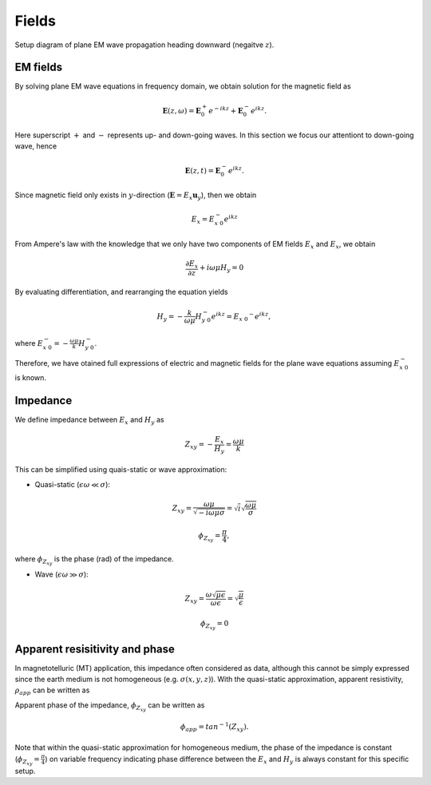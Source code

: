 .. _frequency_domain_plane_wave_sources_fields:

Fields
======

.. purpose::

    Provide explicit expressions for both eletric and magnetic fields for plane EM wave equations, and understand the concept of the impedance, apparent resistivity, and phase.

.. figure:: ../images/planewavedown.png
   :align: center
   :scale: 60%

   Setup diagram of plane EM wave propagation heading downward (negaitve :math:`z`).

EM fields
^^^^^^^^^

By solving plane EM wave equations in frequency domain, we obtain solution for the magnetic field as

.. math:: \mathbf{E} (z,\omega) = \mathbf{E}_0^+ e^{-ikz} + \mathbf{E}_0^-  e^{ikz}.

Here superscript :math:`+` and :math:`-` represents up- and down-going waves. In this section we focus our attentiont to down-going wave, hence

.. math:: \mathbf{E} (z,t) = \mathbf{E}_0^- e^{ikz}.

Since magnetic field only exists in :math:`y`-direction (:math:`\mathbf{E} = E_x \mathbf{u}_y`), then we obtain

.. math:: E_x = E_{x \ 0}^{-} e^{ikz}

From Ampere's law with the knowledge that we only have two components of EM fields :math:`E_x` and :math:`E_x`, we obtain

.. math::
  \frac{\partial E_x}{\partial z} + i \omega \mu H_y = 0

By evaluating differentiation, and rearranging the equation yields

.. math::
  H_y = - \frac{k}{\omega \mu} H_{y \ 0}^{-} e^{ikz} = E_{x \ 0} ^{-} e^{ikz},

where :math:`E_{x \ 0}^{-} = - \frac{\omega \mu}{k} H_{y \ 0}^{-}`.

Therefore, we have otained full expressions of electric and magnetic fields for the plane wave equations assuming :math:`E_{x \ 0}^{-}` is known.

.. math::
	\mathbf{E} = E_x \mathbf{u}_x = E_{x \ 0}^{-} e^{ikz} \mathbf{u}_x
	:label: FDplaneEx

.. math::
	\mathbf{H} = H_y \mathbf{u}_y = -\frac{k}{\omega \mu} E_{x \ 0}^{-} e^{ikz} \mathbf{u}_y
	:label: FDplaneHy

Impedance
^^^^^^^^^

We define impedance between :math:`E_x` and :math:`H_y` as

.. math::
	Z_{xy} = -\frac{E_x}{H_y} = \frac{\omega \mu}{k}

This can be simplified using quais-static or wave approximation:

- Quasi-static (:math:`\epsilon \omega \ll \sigma`):

.. math::
    Z_{xy} = \frac{\omega \mu}{\sqrt{-i\omega\mu\sigma}}
    = \sqrt{i} \sqrt{\frac{\omega \mu}{\sigma}}

.. math::
    \phi_{Z_{xy}} = \frac{\pi}{4},

where :math:`\phi_{Z_{xy}}` is the phase (rad) of the impedance.

- Wave (:math:`\epsilon \omega \gg \sigma`):

.. math::
    Z_{xy} = \frac{\omega \sqrt{\mu\epsilon}}{\omega \epsilon}
    = \sqrt{\frac{\mu}{\epsilon}}

.. math::
    \phi_{Z_{xy}} = 0


Apparent resisitivity and phase
^^^^^^^^^^^^^^^^^^^^^^^^^^^^^^^

In magnetotelluric (MT) application, this impedance often considered as data, although this cannot be simply expressed since the earth medium is not homogeneous (e.g. :math:`\sigma(x, y, z)`). With the quasi-static approximation, apparent resistivity, :math:`\rho_{app}` can be written as

.. math::
    \rho_{app} = \frac{1}{\sigma}_{app} = \frac{|Z_{xy}|^2}{\omega \mu}
    :label: apparent_res

Apparent phase of the impedance, :math:`\phi_{Z_{xy}}` can be written as

.. math::
	\phi_{app} = tan^{-1} (Z_{xy}).

Note that within the quasi-static approximation for homogeneous medium, the phase of the impedance is constant (:math:`\phi_{Z_{xy}}=\frac{\pi}{4}`) on variable frequency indicating phase difference between the :math:`E_x` and :math:`H_y` is always constant for this specific setup.

.. todo::
    Add description for polarization ellipse

.. Dummy
.. .. math::
..  \frac{\partial H_y}{\partial z} + (\sigma+i \omega \epsilon) E_x = 0

.. .. math::
..   E_x = -\frac{i k}{(\sigma+i \omega \epsilon)} H_{y \ 0}^{-} e^{ikz} = H_{y \ 0} ^{-} e^{ikz},

.. .. math::
..   \mathbf{H} = H_y \mathbf{u}_y = E_{x \ 0}^{-} e^{ikz} \mathbf{u}_y
..   :label: FDplaneHy

.. .. math::
..   \mathbf{E} = E_x \mathbf{u}_x = -\frac{i k}{(\sigma+i \omega \epsilon)} H_{y \ 0}^{-} e^{ikz} \mathbf{u}_x
..   :label: FDplaneEx
